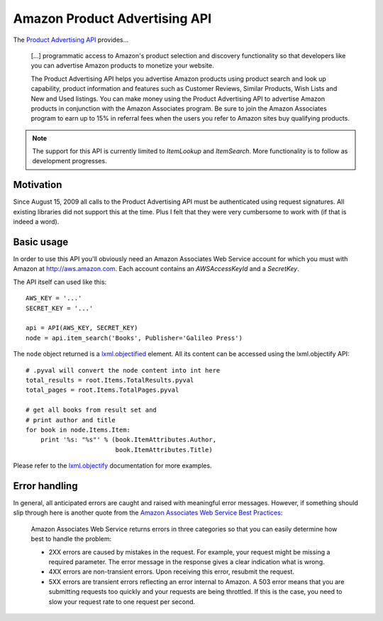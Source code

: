 ==============================
Amazon Product Advertising API
==============================

The `Product Advertising API`_ provides...

    [...] programmatic access to Amazon's product selection and discovery
    functionality so that developers like you can advertise Amazon products to
    monetize your website.
    
    The Product Advertising API helps you advertise Amazon products using
    product search and look up capability, product information and features
    such as Customer Reviews, Similar Products, Wish Lists and New and Used
    listings. You can make money using the Product Advertising API to advertise
    Amazon products in conjunction with the Amazon Associates program. Be sure
    to join the Amazon Associates program to earn up to 15% in referral fees
    when the users you refer to Amazon sites buy qualifying products.  

.. _Product Advertising API: 
   https://affiliate-program.amazon.com/gp/advertising/api/detail/main.html

.. note:: The support for this API is currently limited to *ItemLookup* and
   *ItemSearch*. More functionality is to follow as development progresses.

Motivation
----------

Since August 15, 2009 all calls to the Product Advertising API must be
authenticated using request signatures. All existing libraries did not support
this at the time. Plus I felt that they were very cumbersome to work with (if
that is indeed a word).

Basic usage
-----------

In order to use this API you'll obviously need an Amazon Associates Web Service
account for which you must with Amazon at http://aws.amazon.com. Each account
contains an *AWSAccessKeyId* and a *SecretKey*. 

The API itself can used like this::

    AWS_KEY = '...'
    SECRET_KEY = '...'
    
    api = API(AWS_KEY, SECRET_KEY)
    node = api.item_search('Books', Publisher='Galileo Press')

The ``node`` object returned is a `lxml.objectified`__ element. All its content
can be accessed using the lxml.objectify API::
    
    # .pyval will convert the node content into int here
    total_results = root.Items.TotalResults.pyval
    total_pages = root.Items.TotalPages.pyval
    
    # get all books from result set and 
    # print author and title
    for book in node.Items.Item:
        print '%s: "%s"' % (book.ItemAttributes.Author, 
                            book.ItemAttributes.Title)

Please refer to the `lxml.objectify`_ documentation for more examples.

.. _lxml.objectify: http://codespeak.net/lxml/objectify.html
__ lxml.objectify_


Error handling
--------------

In general, all anticipated errors are caught and raised with meaningful error
messages. However, if something should slip through here is another quote from
the `Amazon Associates Web Service Best Practices`_:

  Amazon Associates Web Service returns errors in three categories so that you
  can easily determine how best to handle the problem:
  
  * 2XX errors are caused by mistakes in the request. For example, your request
    might be missing a required parameter. The error message in the response
    gives a clear indication what is wrong.
  * 4XX errors are non-transient errors. Upon receiving this error, resubmit
    the request.
  * 5XX errors are transient errors reflecting an error internal to Amazon. A
    503 error means that you are submitting requests too quickly and your
    requests are being throttled. If this is the case, you need to slow your
    request rate to one request per second.

.. _Amazon Associates Web Service Best Practices:
   http://developer.amazonwebservices.com/connect/entry.jspa?externalID=1057

